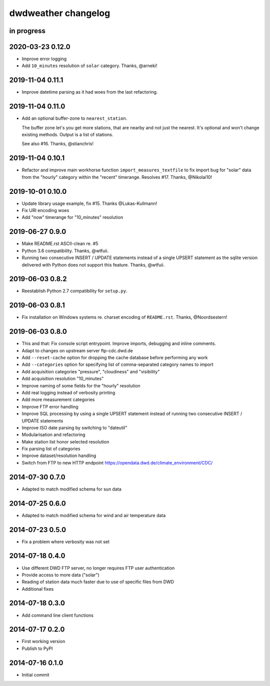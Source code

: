 ####################
dwdweather changelog
####################

in progress
===========


2020-03-23 0.12.0
=================
- Improve error logging
- Add ``10_minutes`` resolution of ``solar`` category. Thanks, @arneki!

2019-11-04 0.11.1
=================
- Improve datetime parsing as it had woes from the last refactoring.

2019-11-04 0.11.0
=================
- Add an optional buffer-zone to ``nearest_station``.

  The buffer zone let's you get more stations, that are nearby and not just the nearest.
  It's optional and won't change existing methods.
  Output is a list of stations.

  See also #16. Thanks, @stianchris!

2019-11-04 0.10.1
=================
- Refactor and improve main workhorse function ``import_measures_textfile``
  to fix import bug for "solar" data from the "hourly" category within the
  "recent" timerange. Resolves #17. Thanks, @Nikolai10!

2019-10-01 0.10.0
=================
- Update library usage example, fix #15. Thanks @Lukas-Kullmann!
- Fix URI encoding woes
- Add "now" timerange for "10_minutes" resolution

2019-06-27 0.9.0
=================
- Make README.rst ASCII-clean re. #5
- Python 3.6 compatibility. Thanks, @wtfuii.
- Running two consecutive INSERT / UPDATE statements instead of a single
  UPSERT statement as the sqlite version delivered with Python does not
  support this feature. Thanks, @wtfuii.

2019-06-03 0.8.2
================
- Reestablish Python 2.7 compatibility for ``setup.py``.

2019-06-03 0.8.1
================
- Fix installation on Windows systems re. charset encoding of ``README.rst``.
  Thanks, @Noordsestern!

2019-06-03 0.8.0
================
- This and that: Fix console script entrypoint. Improve imports, debugging and inline comments.
- Adapt to changes on upstream server ftp-cdc.dwd.de
- Add ``--reset-cache`` option for dropping the cache database before performing any work
- Add ``--categories`` option for specifying list of comma-separated category names to import
- Add acquisition categories "pressure", "cloudiness" and "visibility"
- Add acquisition resolution "10_minutes"
- Improve naming of some fields for the "hourly" resolution
- Add real logging instead of verbosity printing
- Add more measurement categories
- Improve FTP error handling
- Improve SQL processing by using a single UPSERT statement instead of
  running two consecutive INSERT / UPDATE statements
- Improve ISO date parsing by switching to "dateutil"
- Modularisation and refactoring
- Make station list honor selected resolution
- Fix parsing list of categories
- Improve dataset/resolution handling
- Switch from FTP to new HTTP endpoint https://opendata.dwd.de/climate_environment/CDC/

2014-07-30 0.7.0
================
- Adapted to match modified schema for sun data

2014-07-25 0.6.0
================
- Adapted to match modified schema for wind and air temperature data

2014-07-23 0.5.0
================
- Fix a problem where verbosity was not set

2014-07-18 0.4.0
================
- Use different DWD FTP server, no longer requires FTP user authentication
- Provide access to more data ("solar")
- Reading of station data much faster due to use of specific files from DWD
- Additional fixes

2014-07-18 0.3.0
================
- Add command line client functions

2014-07-17 0.2.0
================
- First working version
- Publish to PyPI

2014-07-16 0.1.0
================
- Initial commit
